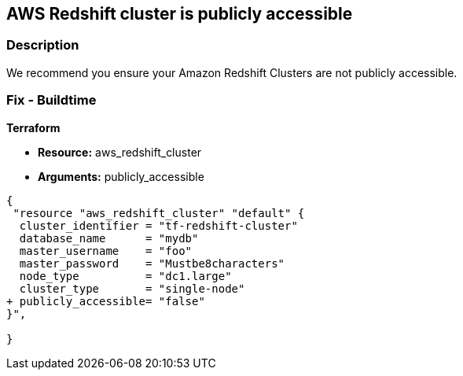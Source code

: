 == AWS Redshift cluster is publicly accessible


=== Description

We recommend you ensure your Amazon Redshift Clusters are not publicly accessible.

=== Fix - Buildtime


*Terraform* 


* *Resource:* aws_redshift_cluster
* *Arguments:* publicly_accessible


[source,go]
----
{
 "resource "aws_redshift_cluster" "default" {
  cluster_identifier = "tf-redshift-cluster"
  database_name      = "mydb"
  master_username    = "foo"
  master_password    = "Mustbe8characters"
  node_type          = "dc1.large"
  cluster_type       = "single-node"
+ publicly_accessible= "false"
}",

}
----
----
